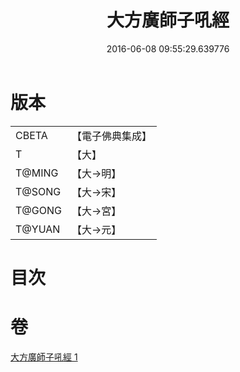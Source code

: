#+TITLE: 大方廣師子吼經 
#+DATE: 2016-06-08 09:55:29.639776

* 版本
 |     CBETA|【電子佛典集成】|
 |         T|【大】     |
 |    T@MING|【大→明】   |
 |    T@SONG|【大→宋】   |
 |    T@GONG|【大→宮】   |
 |    T@YUAN|【大→元】   |

* 目次

* 卷
[[file:KR6i0542_001.txt][大方廣師子吼經 1]]

